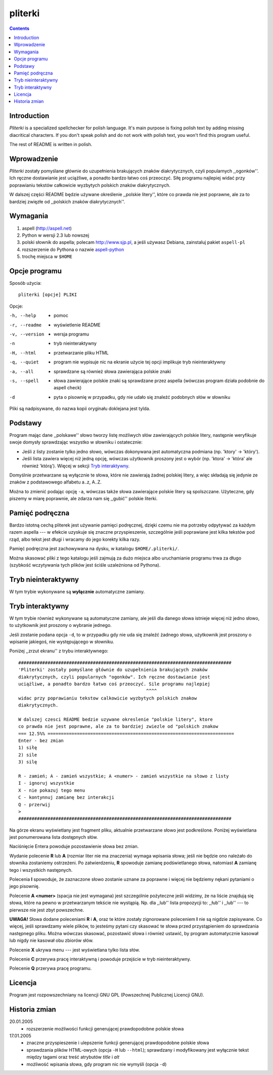 pliterki
========

.. contents::

Introduction
------------------------------------------------------------------------

*Pliterki* is a specialized spellchecker for polish language. It's main purpose
is fixing polish text by adding missing diacritical characters. If you don't
speak polish and do not work with polish text, you won't find this program
useful.

The rest of README is written in polish.

Wprowadzenie
------------------------------------------------------------------------

*Pliterki* zostały pomyślane głównie do uzupełnienia brakujących znaków
diakrytycznych, czyli popularnych ,,ogonków''. Ich ręczne dostawianie jest
uciążliwe, a ponadto bardzo łatwo coś przeoczyć. Siłę programu najlepiej
widać przy poprawianiu tekstów całkowicie wyzbytych polskich znaków
diakrytycznych.

W dalszej części README będzie używane określenie ,,polskie litery'', które
co prawda nie jest poprawne, ale za to bardziej zwięzłe od ,,polskich znaków
diakrytycznych''.

Wymagania
------------------------------------------------------------------------

1. aspell (http://aspell.net)
2. Python w wersji 2.3 lub nowszej
3. polski słownik do aspella; polecam http://www.sjp.pl,
   a jeśli używasz Debiana, zainstaluj pakiet ``aspell-pl``
4. rozszerzenie do Pythona o nazwie `aspell-python`__
5. trochę miejsca w ``$HOME``

__ ../aspell-python/

Opcje programu
------------------------------------------------------------------------

Sposób użycia::

	pliterki [opcje] PLIKI


Opcje:

-h, --help     - pomoc
-r, --readme   - wyświetlenie README
-v, --version  - wersja programu
-n             - tryb nieinteraktywny
-H, --html     - przetwarzanie pliku HTML
-q, --quiet    - program nie wypisuje nic na ekranie użycie tej opcji implikuje tryb nieinteraktywny
-a, --all       - sprawdzane są również słowa zawierająca polskie znaki
-s, --spell     - słowa zawierające polskie znaki są sprawdzane przez aspella (wówczas program działa podobnie do aspell check)
-d             - pyta o pisownię w przypadku, gdy nie udało się znaleźć podobnych słów w słowniku


Pliki są nadpisywane, do nazwa kopii oryginału doklejana jest tylda.

Podstawy
------------------------------------------------------------------------

Program mając dane ,,polskawe'' słowo tworzy listę możliwych słów
zawierających polskie litery, następnie weryfikuje swoje domysły sprawdzając
wszystko w słowniku i ostatecznie:

* Jeśli z listy zostanie tylko jedno słowo, wówczas dokonywana jest
  automatyczna podmiana (np. 'ktory' -> 'który').
* Jeśli lista zawiera więcej niż jedną opcję, wówczas użytkownik proszony
  jest o wybór (np. 'ktora' -> 'która' ale również 'którą'). Więcej w sekcji
  `Tryb interaktywny`_.

Domyślnie przetwarzane są wyłącznie te słowa, które nie zawierają żadnej
polskiej litery, a więc składają się jedynie ze znaków z podstawowego
alfabetu a..z, A..Z.

Można to zmienić podając opcję ``-a``, wówczas także słowa zawierające polskie
litery są spolszczane. Użyteczne, gdy piszemy w miarę poprawnie, ale zdarza
nam się ,,gubić'' polskie literki.

Pamięć podręczna
------------------------------------------------------------------------

Bardzo istotną cechą pliterek jest używanie pamięci podręcznej, dzięki czemu
nie ma potrzeby odpytywać za każdym razem aspella --- w efekcie uzyskuje się
znaczne przyspieszenie, szczególnie jeśli poprawiane jest kilka tekstów pod
rząd, albo tekst jest długi i wracamy do jego korekty kilka razy.

Pamięć podręczna jest zachowywana na dysku, w katalogu ``$HOME/.pliterki/``.

Można skasować pliki z tego katalogu jeśli zajmują za dużo miejsca albo
uruchamianie programu trwa za długo (szybkość wczytywania tych plików
jest ściśle uzależniona od Pythona).

Tryb nieinteraktywny
------------------------------------------------------------------------

W tym trybie wykonywane są **wyłącznie** automatyczne zamiany.

_`Tryb interaktywny`
------------------------------------------------------------------------

W tym trybie również wykonywane są automatyczne zamiany, ale jeśli dla
danego słowa istnieje więcej niż jedno słowo, to użytkownik jest proszony
o wybranie jednego.

Jeśli zostanie podana opcja ``-d``, to w przypadku gdy nie uda się znaleźć
żadnego słowa, użytkownik jest proszony o wpisanie jakiegoś, nie
występującego w słowniku.

Poniżej ,,zrzut ekranu'' z trybu interaktywnego::

 ################################################################################
 'Pliterki' zostały pomyślane głównie do uzupełnienia brakujących znaków
 diakrytycznych, czyli popularnych "ogonków". Ich ręczne dostawianie jest
 uciążliwe, a ponadto bardzo łatwo coś przeoczyć. Sile programu najlepiej
 						 ^^^^
 widac przy poprawianiu tekstow calkowicie wyzbytych polskich znakow
 diakrytycznych.
 
 W dalszej czesci README bedzie uzywane okreslenie "polskie litery", ktore
 co prawda nie jest poprawne, ale za to bardziej zwiezle od "polskich znakow
 === 12.5%% ======================================================================
 Enter - bez zmian
 1) siłę
 2) sile
 3) silę
 
 R - zamień; A - zamień wszystkie; A <numer> - zamień wszystkie na słowo z listy
 I - ignoruj wszystkie
 X - nie pokazuj tego menu
 C - kontynnuj zamianę bez interakcji
 Q - przerwij
 >
 ################################################################################

Na górze ekranu wyświetlany jest fragment pliku, aktualnie przetwarzane
słowo jest podkreślone. Poniżej wyświetlana jest ponumerowana lista
dostępnych słów.

Naciśnięcie Entera powoduje pozostawienie słowa bez zmian.

Wydanie polecenie **R** lub **A** (rozmiar liter nie ma znaczenia)
wymaga wpisania słowa; jeśli nie będzie ono należało do słownika
zostaniemy ostrzeżeni. Po zatwierdzeniu, **R** spowoduje zamianę
podświetlanego słowa, natomiast **A** zamianę tego i wszystkich
następnych.

Polecenia **I** spowoduje, że zaznaczone słowo zostanie uznane za
poprawne i więcej nie będziemy nękani pytaniami o jego pisownię.

Polecenie **A <numer>** (spacja nie jest wymagana) jest szczególnie
pożyteczne jeśli widzimy, że na liście znajdują się słowa, które na
pewno w przetwarzanym tekście nie wystąpią.  Np. dla ,,lub'' lista
propozycji to: ,,łub'' i ,,lub'' --- to pierwsze nie jest zbyt
powszechne.

**UWAGA!** Słowa dodane poleceniami **R** i **A**, oraz te które zostały
zignorowane poleceniem **I** nie są nigdzie zapisywane. Co więcej, jeśli
sprawdzamy wiele plików, to jesteśmy pytani czy skasować te słowa przed
przystąpieniem do sprawdzania następnego pliku. Można wówczas skasować,
pozostawić słowa i również ustawić, by program automatycznie kasował lub
nigdy nie kasował obu zbiorów słów.

Polecenie **X** ukrywa menu --- jest wyświetlana tylko lista słów.

Polecenie **C** przerywa pracę interaktywną i powoduje przejście
w tryb nieinteraktywny.

Polecenie **Q** przerywa pracę programu.

Licencja
------------------------------------------------------------------------

Program jest rozpowszechniany na licencji GNU GPL (Powszechnej Publicznej
Licencji GNU).


Historia zmian
------------------------------------------------------------------------

20.01.2005
	* rozszerzenie możliwości funkcji generującej prawdopodobne polskie słowa

17.01.2005
	* znaczne przyspieszenie i ulepszenie funkcji generującej
	  prawdopodobne polskie słowa
	* sprawdzania plików HTML-owych (opcja ``-H`` lub ``--html``);
	  sprawdzany i modyfikowany jest wyłącznie tekst między tagami
	  oraz treść atrybutów *title* i *alt*
	* możliwość wpisania słowa, gdy program nic nie wymyśli
	  (opcja ``-d``)

